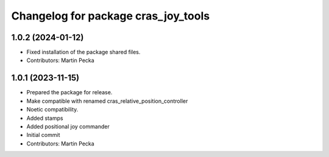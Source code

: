 ^^^^^^^^^^^^^^^^^^^^^^^^^^^^^^^^^^^^
Changelog for package cras_joy_tools
^^^^^^^^^^^^^^^^^^^^^^^^^^^^^^^^^^^^

1.0.2 (2024-01-12)
------------------
* Fixed installation of the package shared files.
* Contributors: Martin Pecka

1.0.1 (2023-11-15)
------------------
* Prepared the package for release.
* Make compatible with renamed cras_relative_position_controller
* Noetic compatibility.
* Added stamps
* Added positional joy commander
* Initial commit
* Contributors: Martin Pecka
